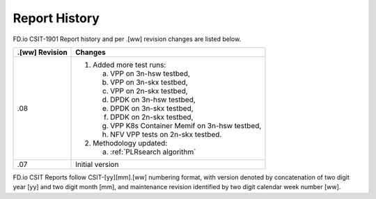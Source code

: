 Report History
==============

FD.io CSIT-1901 Report history and per .[ww] revision changes are listed below.

+----------------+------------------------------------------------------------+
| .[ww] Revision | Changes                                                    |
+================+============================================================+
| .08            | 1. Added more test runs:                                   |
|                |                                                            |
|                |    a. VPP on 3n-hsw testbed,                               |
|                |    b. VPP on 3n-skx testbed,                               |
|                |    c. VPP on 2n-skx testbed,                               |
|                |    d. DPDK on 3n-hsw testbed,                              |
|                |    e. DPDK on 3n-skx testbed,                              |
|                |    f. DPDK on 2n-skx testbed,                              |
|                |    g. VPP K8s Container Memif on 3n-hsw testbed,           |
|                |    h. NFV VPP tests on 2n-skx testbed.                     |
|                |                                                            |
|                | 2. Methodology updated:                                    |
|                |                                                            |
|                |    a. :ref:`PLRsearch algorithm`                           |
|                |                                                            |
+----------------+------------------------------------------------------------+
| .07            | Initial version                                            |
|                |                                                            |
+----------------+------------------------------------------------------------+

FD.io CSIT Reports follow CSIT-[yy][mm].[ww] numbering format, with version
denoted by concatenation of two digit year [yy] and two digit month [mm], and
maintenance revision identified by two digit calendar week number [ww].
